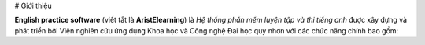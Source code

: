 # Giới thiệu 

**English practice software** (viết tắt là **AristElearning**) là *Hệ thống phần mềm luyện tập và thi tiếng anh* được xây dựng và phát triển bởi Viện nghiên cứu ứng dụng Khoa học và Công nghệ Đai học quy nhơn với các chức năng chính bao gồm: